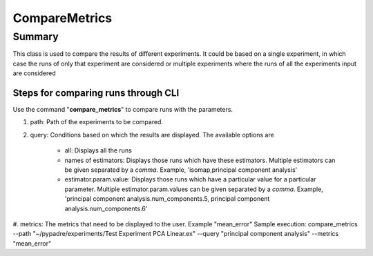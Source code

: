**************
CompareMetrics
**************
=========
Summary
=========
This class is used to compare the results of different experiments. It could be based on a single experiment,
in which case the runs of only that experiment are considered or multiple experiments where the runs of all the experiments
input are considered



Steps for comparing runs through CLI
------------------------------------
Use the command "**compare_metrics**" to compare runs with the parameters.

#. path: Path of the experiments to be compared.
#. query: Conditions based on which the results are displayed. The available options are

    * all: Displays all the runs
    * names of estimators: Displays those runs which have these estimators. Multiple estimators can be given separated by a *comma*. Example, 'isomap,principal component analysis'
    * estimator.param.value: Displays those runs which have a particular value for a particular parameter. Multiple estimator.param.values can be given separated by a *comma*. Example, 'principal component analysis.num_components.5, principal component analysis.num_components.6'

#. metrics: The metrics that need to be displayed to the user. Example "mean_error"
Sample execution: compare_metrics --path "~/pypadre/experiments/Test Experiment PCA Linear.ex" --query "principal component analysis" --metrics "mean_error"






